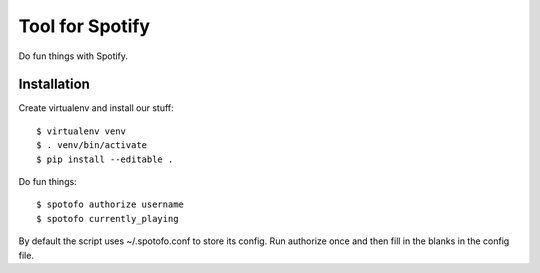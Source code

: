 
Tool for Spotify
****************

Do fun things with Spotify.

Installation
============

Create virtualenv and install our stuff::

  $ virtualenv venv
  $ . venv/bin/activate
  $ pip install --editable .

Do fun things::

  $ spotofo authorize username
  $ spotofo currently_playing

By default the script uses ~/.spotofo.conf to store its config.
Run authorize once and then fill in the blanks in the config file.

